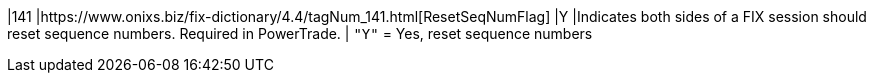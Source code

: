 |141
|https://www.onixs.biz/fix-dictionary/4.4/tagNum_141.html[ResetSeqNumFlag]
|Y
|Indicates both sides of a FIX session should reset sequence numbers. Required in PowerTrade.
|
`"Y"` = Yes, reset sequence numbers
